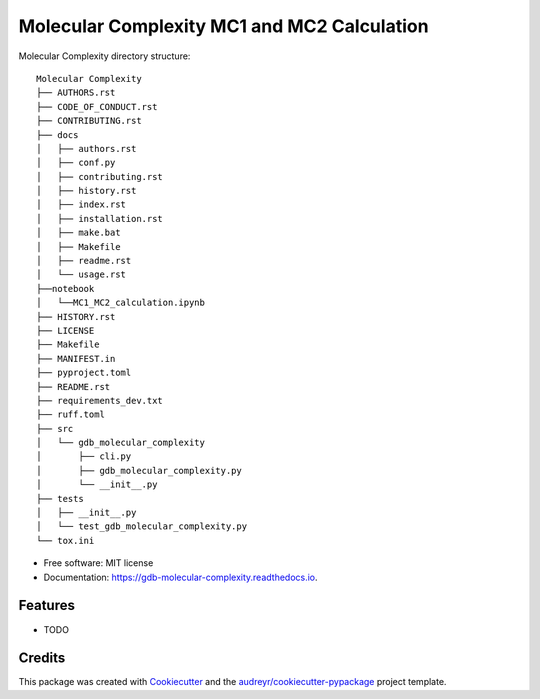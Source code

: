 ========================
Molecular Complexity MC1 and MC2 Calculation
========================


.. image:: https://img.shields.io/pypi/v/gdb_molecular_complexity.svg
        :target: https://pypi.python.org/pypi/gdb_molecular_complexity

.. image:: https://readthedocs.org/projects/gdb-molecular-complexity/badge/?version=latest
        :target: https://gdb-molecular-complexity.readthedocs.io/en/latest/?version=latest
        :alt: Documentation Status



Molecular Complexity directory structure::

    Molecular Complexity
    ├── AUTHORS.rst
    ├── CODE_OF_CONDUCT.rst
    ├── CONTRIBUTING.rst
    ├── docs
    │   ├── authors.rst
    │   ├── conf.py
    │   ├── contributing.rst
    │   ├── history.rst
    │   ├── index.rst
    │   ├── installation.rst
    │   ├── make.bat
    │   ├── Makefile
    │   ├── readme.rst
    │   └── usage.rst
    ├──notebook
    │   └──MC1_MC2_calculation.ipynb
    ├── HISTORY.rst
    ├── LICENSE
    ├── Makefile
    ├── MANIFEST.in
    ├── pyproject.toml
    ├── README.rst
    ├── requirements_dev.txt
    ├── ruff.toml
    ├── src
    │   └── gdb_molecular_complexity
    │       ├── cli.py
    │       ├── gdb_molecular_complexity.py
    │       └── __init__.py
    ├── tests
    │   ├── __init__.py
    │   └── test_gdb_molecular_complexity.py
    └── tox.ini


* Free software: MIT license
* Documentation: https://gdb-molecular-complexity.readthedocs.io.


Features
--------

* TODO

Credits
-------

This package was created with Cookiecutter_ and the `audreyr/cookiecutter-pypackage`_ project template.

.. _Cookiecutter: https://github.com/audreyr/cookiecutter
.. _`audreyr/cookiecutter-pypackage`: https://github.com/audreyr/cookiecutter-pypackage
